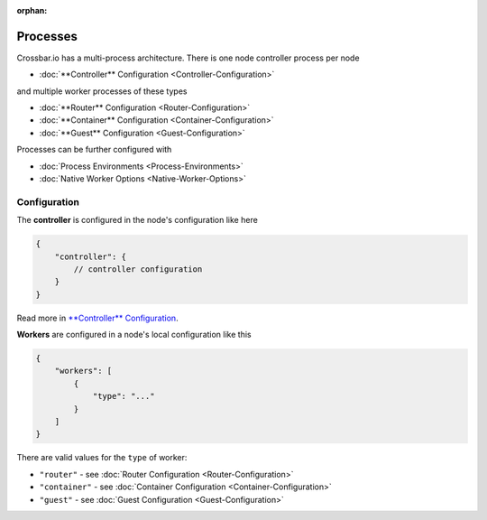 :orphan:

Processes
=========

Crossbar.io has a multi-process architecture. There is one node
controller process per node

-  :doc:`**Controller** Configuration <Controller-Configuration>`

and multiple worker processes of these types

-  :doc:`**Router** Configuration <Router-Configuration>`
-  :doc:`**Container** Configuration <Container-Configuration>`
-  :doc:`**Guest** Configuration <Guest-Configuration>`

Processes can be further configured with

-  :doc:`Process Environments <Process-Environments>`
-  :doc:`Native Worker Options <Native-Worker-Options>`

Configuration
-------------

The **controller** is configured in the node's configuration like here

.. code:: javascript

    {
        "controller": {
            // controller configuration
        }
    }

Read more in `**Controller**
Configuration <Controller%20Configuration>`__.

**Workers** are configured in a node's local configuration like this

.. code:: javascript

    {
        "workers": [
            {
                "type": "..."
            }
        ]
    }

There are valid values for the ``type`` of worker:

-  ``"router"`` - see :doc:`Router Configuration <Router-Configuration>`
-  ``"container"`` - see :doc:`Container
   Configuration <Container-Configuration>`
-  ``"guest"`` - see :doc:`Guest Configuration <Guest-Configuration>`

